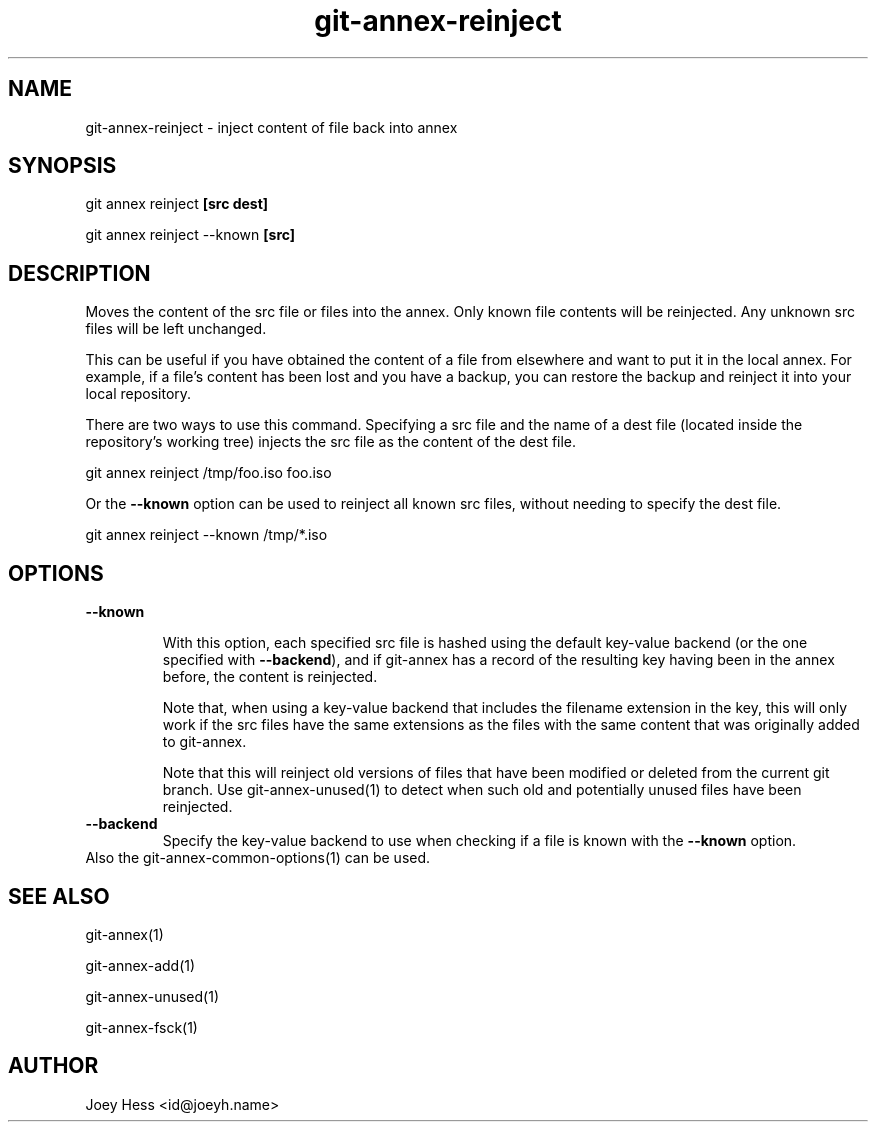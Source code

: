 .TH git-annex-reinject 1
.SH NAME
git-annex-reinject \- inject content of file back into annex
.PP
.SH SYNOPSIS
git annex reinject \fB[src dest]\fP
.PP
git annex reinject \-\-known \fB[src]\fP
.PP
.SH DESCRIPTION
Moves the content of the src file or files into the annex.
Only known file contents will be reinjected. Any unknown src files will
be left unchanged.
.PP
This can be useful if you have obtained the content of a file from
elsewhere and want to put it in the local annex. For example, if a file's
content has been lost and you have a backup, you can restore the backup and
reinject it into your local repository.
.PP
There are two ways to use this command. Specifying a src file and the name
of a dest file (located inside the repository's working tree)
injects the src file as the content of the dest file.
.PP
 git annex reinject /tmp/foo.iso foo.iso
.PP
Or the \fB\-\-known\fP option can be used to reinject all known src files, without
needing to specify the dest file.
.PP
 git annex reinject \-\-known /tmp/*.iso
.PP
.SH OPTIONS
.IP "\fB\-\-known\fP"
.IP
With this option, each specified src file is hashed using the default
key\-value backend (or the one specified with \fB\-\-backend\fP), and if git-annex
has a record of the resulting key having been in the annex before, the
content is reinjected.
.IP
Note that, when using a key\-value backend that includes the filename
extension in the key, this will only work if the src files have the same
extensions as the files with the same content that was originally added
to git-annex.
.IP
Note that this will reinject old versions of files that have been
modified or deleted from the current git branch.
Use git-annex\-unused(1) to detect when such old and potentially
unused files have been reinjected.
.IP
.IP "\fB\-\-backend\fP"
Specify the key\-value backend to use when checking if a file is known
with the \fB\-\-known\fP option.
.IP
.IP "Also the git-annex\-common\-options(1) can be used."
.SH SEE ALSO
git-annex(1)
.PP
git-annex\-add(1)
.PP
git-annex\-unused(1)
.PP
git-annex\-fsck(1)
.PP
.SH AUTHOR
Joey Hess <id@joeyh.name>
.PP
.PP

